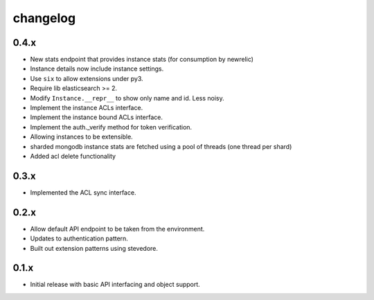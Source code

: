 changelog
=========

0.4.x
-----
- New stats endpoint that provides instance stats (for consumption by newrelic)
- Instance details now include instance settings.
- Use ``six`` to allow extensions under py3.
- Require lib elasticsearch >= 2.
- Modify ``Instance.__repr__`` to show only name and id. Less noisy.
- Implement the instance ACLs interface.
- Implement the instance bound ACLs interface.
- Implement the auth._verify method for token verification.
- Allowing instances to be extensible.
- sharded mongodb instance stats are fetched using a pool of threads (one thread per shard)
- Added acl delete functionality

0.3.x
-----
- Implemented the ACL sync interface.

0.2.x
-----
- Allow default API endpoint to be taken from the environment.
- Updates to authentication pattern.
- Built out extension patterns using stevedore.

0.1.x
------
- Initial release with basic API interfacing and object support.
